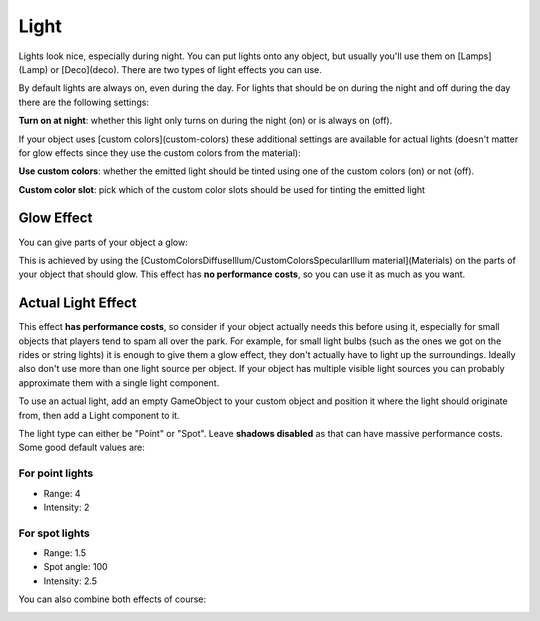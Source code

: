 Light
=====

Lights look nice, especially during night. You can put lights onto any object, but usually you'll use them on [Lamps](Lamp) or [Deco](deco).
There are two types of light effects you can use.

By default lights are always on, even during the day. For lights that should be on during the night and off during the day there are the following settings:

**Turn on at night**: whether this light only turns on during the night (on) or is always on (off).

If your object uses [custom colors](custom-colors) these additional settings are available for actual lights (doesn't matter for glow effects since they use the custom colors from the material):

**Use custom colors**: whether the emitted light should be tinted using one of the custom colors (on) or not (off).

**Custom color slot**: pick which of the custom color slots should be used for tinting the emitted light

Glow Effect
~~~~~~~~~~~

You can give parts of your object a glow:

.. image:: image/glow_effect.png

This is achieved by using the [CustomColorsDiffuseIllum/CustomColorsSpecularIllum material](Materials) on the parts of your object that should glow.
This effect has **no performance costs**, so you can use it as much as you want.

Actual Light Effect
~~~~~~~~~~~~~~~~~~~

.. image:: image/light_effect.png

This effect **has performance costs**, so consider if your object actually needs this before using it, especially for small objects that players tend to spam all over the park. For example, for small light bulbs (such as the ones we got on the rides or string lights) it is enough to give them a glow effect, they don't actually have to light up the surroundings.
Ideally also don't use more than one light source per object. If your object has multiple visible light sources you can probably approximate them with a single light component.

To use an actual light, add an empty GameObject to your custom object and position it where the light should originate from, then add a Light component to it.

.. image:: image/light_lamp.png

The light type can either be "Point" or "Spot". Leave **shadows disabled** as that can have massive performance costs.
Some good default values are:

For point lights
----------------
* Range: 4
* Intensity: 2

For spot lights
---------------
* Range: 1.5
* Spot angle: 100
* Intensity: 2.5


You can also combine both effects of course:

.. image:: image/light_combined.png
